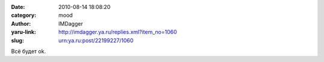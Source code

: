 

:date: 2010-08-14 18:08:20
:category: mood
:author: IMDagger
:yaru-link: http://imdagger.ya.ru/replies.xml?item_no=1060
:slug: urn:ya.ru:post/22199227/1060

Всё будет ok.

